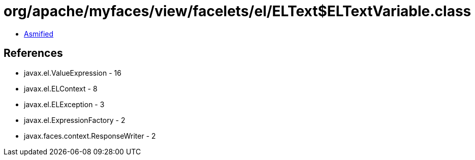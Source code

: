 = org/apache/myfaces/view/facelets/el/ELText$ELTextVariable.class

 - link:ELText$ELTextVariable-asmified.java[Asmified]

== References

 - javax.el.ValueExpression - 16
 - javax.el.ELContext - 8
 - javax.el.ELException - 3
 - javax.el.ExpressionFactory - 2
 - javax.faces.context.ResponseWriter - 2
